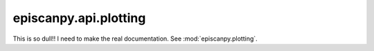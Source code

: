 episcanpy.api.plotting
======================

This  is so dull!! I need to make the real documentation. See :mod:`episcanpy.plotting`.
